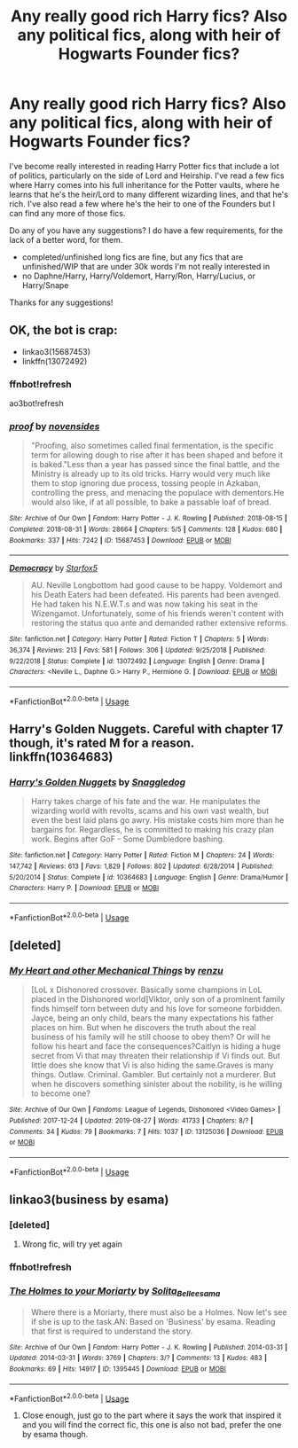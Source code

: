 #+TITLE: Any really good rich Harry fics? Also any political fics, along with heir of Hogwarts Founder fics?

* Any really good rich Harry fics? Also any political fics, along with heir of Hogwarts Founder fics?
:PROPERTIES:
:Author: CyberWolfWrites
:Score: 5
:DateUnix: 1590728932.0
:DateShort: 2020-May-29
:FlairText: Request
:END:
I've become really interested in reading Harry Potter fics that include a lot of politics, particularly on the side of Lord and Heirship. I've read a few fics where Harry comes into his full inheritance for the Potter vaults, where he learns that he's the heir/Lord to many different wizarding lines, and that he's rich. I've also read a few where he's the heir to one of the Founders but I can find any more of those fics.

Do any of you have any suggestions? I do have a few requirements, for the lack of a better word, for them.

- completed/unfinished long fics are fine, but any fics that are unfinished/WIP that are under 30k words I'm not really interested in
- no Daphne/Harry, Harry/Voldemort, Harry/Ron, Harry/Lucius, or Harry/Snape

Thanks for any suggestions!


** OK, the bot is crap:

- linkao3(15687453)
- linkffn(13072492)
:PROPERTIES:
:Author: ceplma
:Score: 4
:DateUnix: 1590747772.0
:DateShort: 2020-May-29
:END:

*** ffnbot!refresh

ao3bot!refresh
:PROPERTIES:
:Author: JOKERRule
:Score: 1
:DateUnix: 1590799645.0
:DateShort: 2020-May-30
:END:


*** [[https://archiveofourown.org/works/15687453][*/proof/*]] by [[https://www.archiveofourown.org/users/novensides/pseuds/novensides][/novensides/]]

#+begin_quote
  "Proofing, also sometimes called final fermentation, is the specific term for allowing dough to rise after it has been shaped and before it is baked."Less than a year has passed since the final battle, and the Ministry is already up to its old tricks. Harry would very much like them to stop ignoring due process, tossing people in Azkaban, controlling the press, and menacing the populace with dementors.He would also like, if at all possible, to bake a passable loaf of bread.
#+end_quote

^{/Site/:} ^{Archive} ^{of} ^{Our} ^{Own} ^{*|*} ^{/Fandom/:} ^{Harry} ^{Potter} ^{-} ^{J.} ^{K.} ^{Rowling} ^{*|*} ^{/Published/:} ^{2018-08-15} ^{*|*} ^{/Completed/:} ^{2018-08-31} ^{*|*} ^{/Words/:} ^{28664} ^{*|*} ^{/Chapters/:} ^{5/5} ^{*|*} ^{/Comments/:} ^{128} ^{*|*} ^{/Kudos/:} ^{680} ^{*|*} ^{/Bookmarks/:} ^{337} ^{*|*} ^{/Hits/:} ^{7242} ^{*|*} ^{/ID/:} ^{15687453} ^{*|*} ^{/Download/:} ^{[[https://archiveofourown.org/downloads/15687453/proof.epub?updated_at=1548733604][EPUB]]} ^{or} ^{[[https://archiveofourown.org/downloads/15687453/proof.mobi?updated_at=1548733604][MOBI]]}

--------------

[[https://www.fanfiction.net/s/13072492/1/][*/Democracy/*]] by [[https://www.fanfiction.net/u/2548648/Starfox5][/Starfox5/]]

#+begin_quote
  AU. Neville Longbottom had good cause to be happy. Voldemort and his Death Eaters had been defeated. His parents had been avenged. He had taken his N.E.W.T.s and was now taking his seat in the Wizengamot. Unfortunately, some of his friends weren't content with restoring the status quo ante and demanded rather extensive reforms.
#+end_quote

^{/Site/:} ^{fanfiction.net} ^{*|*} ^{/Category/:} ^{Harry} ^{Potter} ^{*|*} ^{/Rated/:} ^{Fiction} ^{T} ^{*|*} ^{/Chapters/:} ^{5} ^{*|*} ^{/Words/:} ^{36,374} ^{*|*} ^{/Reviews/:} ^{213} ^{*|*} ^{/Favs/:} ^{581} ^{*|*} ^{/Follows/:} ^{306} ^{*|*} ^{/Updated/:} ^{9/25/2018} ^{*|*} ^{/Published/:} ^{9/22/2018} ^{*|*} ^{/Status/:} ^{Complete} ^{*|*} ^{/id/:} ^{13072492} ^{*|*} ^{/Language/:} ^{English} ^{*|*} ^{/Genre/:} ^{Drama} ^{*|*} ^{/Characters/:} ^{<Neville} ^{L.,} ^{Daphne} ^{G.>} ^{Harry} ^{P.,} ^{Hermione} ^{G.} ^{*|*} ^{/Download/:} ^{[[http://www.ff2ebook.com/old/ffn-bot/index.php?id=13072492&source=ff&filetype=epub][EPUB]]} ^{or} ^{[[http://www.ff2ebook.com/old/ffn-bot/index.php?id=13072492&source=ff&filetype=mobi][MOBI]]}

--------------

*FanfictionBot*^{2.0.0-beta} | [[https://github.com/tusing/reddit-ffn-bot/wiki/Usage][Usage]]
:PROPERTIES:
:Author: FanfictionBot
:Score: 1
:DateUnix: 1590838866.0
:DateShort: 2020-May-30
:END:


** Harry's Golden Nuggets. Careful with chapter 17 though, it's rated M for a reason.\\
linkffn(10364683)
:PROPERTIES:
:Author: Delnarzok
:Score: 1
:DateUnix: 1590767106.0
:DateShort: 2020-May-29
:END:

*** [[https://www.fanfiction.net/s/10364683/1/][*/Harry's Golden Nuggets/*]] by [[https://www.fanfiction.net/u/2805563/Snaggledog][/Snaggledog/]]

#+begin_quote
  Harry takes charge of his fate and the war. He manipulates the wizarding world with revolts, scams and his own vast wealth, but even the best laid plans go awry. His mistake costs him more than he bargains for. Regardless, he is committed to making his crazy plan work. Begins after GoF - Some Dumbledore bashing.
#+end_quote

^{/Site/:} ^{fanfiction.net} ^{*|*} ^{/Category/:} ^{Harry} ^{Potter} ^{*|*} ^{/Rated/:} ^{Fiction} ^{M} ^{*|*} ^{/Chapters/:} ^{24} ^{*|*} ^{/Words/:} ^{147,742} ^{*|*} ^{/Reviews/:} ^{613} ^{*|*} ^{/Favs/:} ^{1,829} ^{*|*} ^{/Follows/:} ^{802} ^{*|*} ^{/Updated/:} ^{6/28/2014} ^{*|*} ^{/Published/:} ^{5/20/2014} ^{*|*} ^{/Status/:} ^{Complete} ^{*|*} ^{/id/:} ^{10364683} ^{*|*} ^{/Language/:} ^{English} ^{*|*} ^{/Genre/:} ^{Drama/Humor} ^{*|*} ^{/Characters/:} ^{Harry} ^{P.} ^{*|*} ^{/Download/:} ^{[[http://www.ff2ebook.com/old/ffn-bot/index.php?id=10364683&source=ff&filetype=epub][EPUB]]} ^{or} ^{[[http://www.ff2ebook.com/old/ffn-bot/index.php?id=10364683&source=ff&filetype=mobi][MOBI]]}

--------------

*FanfictionBot*^{2.0.0-beta} | [[https://github.com/tusing/reddit-ffn-bot/wiki/Usage][Usage]]
:PROPERTIES:
:Author: FanfictionBot
:Score: 1
:DateUnix: 1590767116.0
:DateShort: 2020-May-29
:END:


** [deleted]
:PROPERTIES:
:Score: 1
:DateUnix: 1590799712.0
:DateShort: 2020-May-30
:END:

*** [[https://archiveofourown.org/works/13125036][*/My Heart and other Mechanical Things/*]] by [[https://www.archiveofourown.org/users/renzu/pseuds/renzu][/renzu/]]

#+begin_quote
  [LoL x Dishonored crossover. Basically some champions in LoL placed in the Dishonored world]Viktor, only son of a prominent family finds himself torn between duty and his love for someone forbidden. Jayce, being an only child, bears the many expectations his father places on him. But when he discovers the truth about the real business of his family will he still choose to obey them? Or will he follow his heart and face the consequences?Caitlyn is hiding a huge secret from Vi that may threaten their relationship if Vi finds out. But little does she know that Vi is also hiding the same.Graves is many things. Outlaw. Criminal. Gambler. But certainly not a murderer. But when he discovers something sinister about the nobility, is he willing to become one?
#+end_quote

^{/Site/:} ^{Archive} ^{of} ^{Our} ^{Own} ^{*|*} ^{/Fandoms/:} ^{League} ^{of} ^{Legends,} ^{Dishonored} ^{<Video} ^{Games>} ^{*|*} ^{/Published/:} ^{2017-12-24} ^{*|*} ^{/Updated/:} ^{2019-08-27} ^{*|*} ^{/Words/:} ^{41733} ^{*|*} ^{/Chapters/:} ^{8/?} ^{*|*} ^{/Comments/:} ^{34} ^{*|*} ^{/Kudos/:} ^{79} ^{*|*} ^{/Bookmarks/:} ^{7} ^{*|*} ^{/Hits/:} ^{1037} ^{*|*} ^{/ID/:} ^{13125036} ^{*|*} ^{/Download/:} ^{[[https://archiveofourown.org/downloads/13125036/My%20Heart%20and%20other.epub?updated_at=1574427214][EPUB]]} ^{or} ^{[[https://archiveofourown.org/downloads/13125036/My%20Heart%20and%20other.mobi?updated_at=1574427214][MOBI]]}

--------------

*FanfictionBot*^{2.0.0-beta} | [[https://github.com/tusing/reddit-ffn-bot/wiki/Usage][Usage]]
:PROPERTIES:
:Author: FanfictionBot
:Score: 1
:DateUnix: 1590806646.0
:DateShort: 2020-May-30
:END:


** linkao3(business by esama)
:PROPERTIES:
:Author: JOKERRule
:Score: 1
:DateUnix: 1590806754.0
:DateShort: 2020-May-30
:END:

*** [deleted]
:PROPERTIES:
:Score: 1
:DateUnix: 1590806762.0
:DateShort: 2020-May-30
:END:

**** Wrong fic, will try yet again
:PROPERTIES:
:Author: JOKERRule
:Score: 1
:DateUnix: 1590806844.0
:DateShort: 2020-May-30
:END:


*** ffnbot!refresh
:PROPERTIES:
:Author: JOKERRule
:Score: 1
:DateUnix: 1590807003.0
:DateShort: 2020-May-30
:END:


*** [[https://archiveofourown.org/works/1395445][*/The Holmes to your Moriarty/*]] by [[https://www.archiveofourown.org/users/Solita_Belle/pseuds/Solita_Belle/users/esama/pseuds/esama][/Solita_Belleesama/]]

#+begin_quote
  Where there is a Moriarty, there must also be a Holmes. Now let's see if she is up to the task.AN: Based on 'Business' by esama. Reading that first is required to understand the story.
#+end_quote

^{/Site/:} ^{Archive} ^{of} ^{Our} ^{Own} ^{*|*} ^{/Fandom/:} ^{Harry} ^{Potter} ^{-} ^{J.} ^{K.} ^{Rowling} ^{*|*} ^{/Published/:} ^{2014-03-31} ^{*|*} ^{/Updated/:} ^{2014-03-31} ^{*|*} ^{/Words/:} ^{3769} ^{*|*} ^{/Chapters/:} ^{3/?} ^{*|*} ^{/Comments/:} ^{13} ^{*|*} ^{/Kudos/:} ^{483} ^{*|*} ^{/Bookmarks/:} ^{69} ^{*|*} ^{/Hits/:} ^{14917} ^{*|*} ^{/ID/:} ^{1395445} ^{*|*} ^{/Download/:} ^{[[https://archiveofourown.org/downloads/1395445/The%20Holmes%20to%20your.epub?updated_at=1489377509][EPUB]]} ^{or} ^{[[https://archiveofourown.org/downloads/1395445/The%20Holmes%20to%20your.mobi?updated_at=1489377509][MOBI]]}

--------------

*FanfictionBot*^{2.0.0-beta} | [[https://github.com/tusing/reddit-ffn-bot/wiki/Usage][Usage]]
:PROPERTIES:
:Author: FanfictionBot
:Score: 1
:DateUnix: 1590807030.0
:DateShort: 2020-May-30
:END:

**** Close enough, just go to the part where it says the work that inspired it and you will find the correct fic, this one is also not bad, prefer the one by esama though.
:PROPERTIES:
:Author: JOKERRule
:Score: 1
:DateUnix: 1590807233.0
:DateShort: 2020-May-30
:END:
